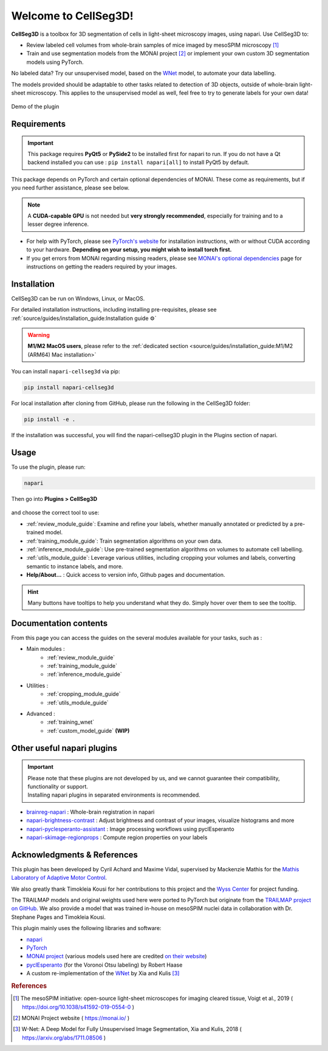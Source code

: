 Welcome to CellSeg3D!
=====================


.. figure:: ./source/images/plugin_welcome.png
    :align: center

**CellSeg3D** is a toolbox for 3D segmentation of cells in light-sheet microscopy images, using napari.
Use CellSeg3D to:

* Review labeled cell volumes from whole-brain samples of mice imaged by mesoSPIM microscopy [1]_
* Train and use segmentation models from the MONAI project [2]_ or implement your own custom 3D segmentation models using PyTorch.

No labeled data? Try our unsupervised model, based on the `WNet`_ model, to automate your data labelling.

The models provided should be adaptable to other tasks related to detection of 3D objects,
outside of whole-brain light-sheet microscopy.
This applies to the unsupervised model as well, feel free to try to generate labels for your own data!

.. figure:: https://images.squarespace-cdn.com/content/v1/57f6d51c9f74566f55ecf271/0d16a71b-3ff2-477a-9d83-18d96cb1ce28/full_demo.gif?format=500w
   :alt: CellSeg3D demo
   :width: 500
   :align: center

   Demo of the plugin


Requirements
--------------------------------------------

.. important::
    This package requires **PyQt5** or **PySide2** to be installed first for napari to run.
    If you do not have a Qt backend installed you can use :
    ``pip install napari[all]``
    to install PyQt5 by default.

This package depends on PyTorch and certain optional dependencies of MONAI. These come as requirements, but if
you need further assistance, please see below.

.. note::
    A **CUDA-capable GPU** is not needed but **very strongly recommended**, especially for training and to a lesser degree inference.

* For help with PyTorch, please see `PyTorch's website`_ for installation instructions, with or without CUDA according to your hardware.
  **Depending on your setup, you might wish to install torch first.**

* If you get errors from MONAI regarding missing readers, please see `MONAI's optional dependencies`_ page for instructions on getting the readers required by your images.

.. _MONAI's optional dependencies: https://docs.monai.io/en/stable/installation.html#installing-the-recommended-dependencies
.. _PyTorch's website: https://pytorch.org/get-started/locally/



Installation
--------------------------------------------
CellSeg3D can be run on Windows, Linux, or MacOS.

For detailed installation instructions, including installing pre-requisites,
please see :ref:`source/guides/installation_guide:Installation guide ⚙`

.. warning::
    **M1/M2 MacOS users**, please refer to the :ref:`dedicated section <source/guides/installation_guide:M1/M2 (ARM64) Mac installation>`

You can install ``napari-cellseg3d`` via pip:

.. code-block::

  pip install napari-cellseg3d

For local installation after cloning from GitHub, please run the following in the CellSeg3D folder:

.. code-block::

  pip install -e .

If the installation was successful, you will find the napari-cellseg3D plugin in the Plugins section of napari.

Usage
--------------------------------------------

To use the plugin, please run:

.. code-block::

    napari

Then go into **Plugins > CellSeg3D**

.. figure:: ./source/images/plugin_menu.png
    :align: center


and choose the correct tool to use:

- :ref:`review_module_guide`: Examine and refine your labels, whether manually annotated or predicted by a pre-trained model.
- :ref:`training_module_guide`:  Train segmentation algorithms on your own data.
- :ref:`inference_module_guide`: Use pre-trained segmentation algorithms on volumes to automate cell labelling.
- :ref:`utils_module_guide`: Leverage various utilities, including cropping your volumes and labels, converting semantic to instance labels, and more.
- **Help/About...** : Quick access to version info, Github pages and documentation.

.. hint::
    Many buttons have tooltips to help you understand what they do.
    Simply hover over them to see the tooltip.


Documentation contents
--------------------------------------------
_`From this page you can access the guides on the several modules available for your tasks`, such as :


* Main modules :
    * :ref:`review_module_guide`
    * :ref:`training_module_guide`
    * :ref:`inference_module_guide`
* Utilities :
    * :ref:`cropping_module_guide`
    * :ref:`utils_module_guide`

..
    * Convert labels : :ref:`utils_module_guide`
..
    * Compute scores : :ref:`metrics_module_guide`

* Advanced :
    * :ref:`training_wnet`
    * :ref:`custom_model_guide` **(WIP)**

Other useful napari plugins
---------------------------------------------

.. important::
    | Please note that these plugins are not developed by us, and we cannot guarantee their compatibility, functionality or support.
    | Installing napari plugins in separated environments is recommended.

* `brainreg-napari`_ : Whole-brain registration in napari
* `napari-brightness-contrast`_ : Adjust brightness and contrast of your images, visualize histograms and more
* `napari-pyclesperanto-assistant`_ : Image processing workflows using pyclEsperanto
* `napari-skimage-regionprops`_ : Compute region properties on your labels

.. _napari-pyclesperanto-assistant: https://www.napari-hub.org/plugins/napari-pyclesperanto-assistant
.. _napari-brightness-contrast: https://www.napari-hub.org/plugins/napari-brightness-contrast
.. _brainreg-napari: https://www.napari-hub.org/plugins/brainreg-napari
.. _napari-skimage-regionprops: https://www.napari-hub.org/plugins/napari-skimage-regionprops

Acknowledgments & References
---------------------------------------------
This plugin has been developed by Cyril Achard and Maxime Vidal, supervised by Mackenzie Mathis for the `Mathis Laboratory of Adaptive Motor Control`_.

We also greatly thank Timokleia Kousi for her contributions to this project and the `Wyss Center`_ for project funding.

The TRAILMAP models and original weights used here were ported to PyTorch but originate from the `TRAILMAP project on GitHub`_.
We also provide a model that was trained in-house on mesoSPIM nuclei data in collaboration with Dr. Stephane Pages and Timokleia Kousi.

This plugin mainly uses the following libraries and software:

* `napari`_

* `PyTorch`_

* `MONAI project`_ (various models used here are credited `on their website`_)

* `pyclEsperanto`_ (for the Voronoi Otsu labeling) by Robert Haase

* A custom re-implementation of the `WNet`_ by Xia and Kulis [3]_

.. _Mathis Laboratory of Adaptive Motor Control: http://www.mackenziemathislab.org/
.. _Wyss Center: https://wysscenter.ch/
.. _TRAILMAP project on GitHub: https://github.com/AlbertPun/TRAILMAP
.. _napari: https://napari.org/
.. _PyTorch: https://pytorch.org/
.. _MONAI project: https://monai.io/
.. _on their website: https://docs.monai.io/en/stable/networks.html#nets
.. _pyclEsperanto: https://github.com/clEsperanto/pyclesperanto_prototype
.. _WNet: https://arxiv.org/abs/1711.08506

.. rubric:: References

.. [1] The mesoSPIM initiative: open-source light-sheet microscopes for imaging cleared tissue, Voigt et al., 2019 ( https://doi.org/10.1038/s41592-019-0554-0 )
.. [2] MONAI Project website ( https://monai.io/ )
.. [3] W-Net: A Deep Model for Fully Unsupervised Image Segmentation, Xia and Kulis, 2018 ( https://arxiv.org/abs/1711.08506 )
